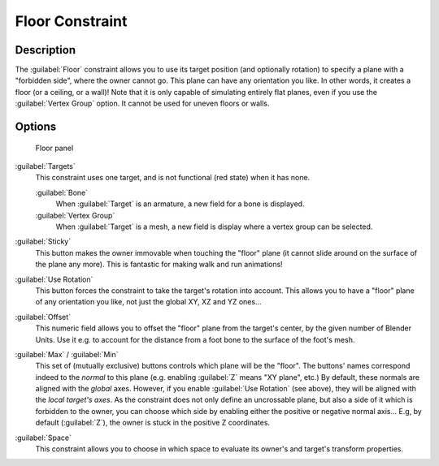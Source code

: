 
..    TODO/Review: {{review|im=examples}} .

Floor Constraint
================

Description
-----------

The :guilabel:`Floor` constraint allows you to use its target position
(and optionally rotation) to specify a plane with a "forbidden side",
where the owner cannot go. This plane can have any orientation you like. In other words,
it creates a floor (or a ceiling,
or a wall)! Note that it is only capable of simulating entirely flat planes,
even if you use the :guilabel:`Vertex Group` option.
It cannot be used for uneven floors or walls.


Options
-------

.. figure:: /images/25-Manual-Constraints-Relationship-Floor.jpg
   :width: 303px
   :figwidth: 303px

   Floor panel


:guilabel:`Targets`
   This constraint uses one target, and is not functional (red state) when it has none.

   :guilabel:`Bone`
      When :guilabel:`Target` is an armature, a new field for a bone is displayed.
   :guilabel:`Vertex Group`
      When :guilabel:`Target` is a mesh, a new field is display where a vertex group can be selected.

:guilabel:`Sticky`
   This button makes the owner immovable when touching the "floor" plane (it cannot slide around on the surface of the plane any more). This is fantastic for making walk and run animations!

:guilabel:`Use Rotation`
   This button forces the constraint to take the target's rotation into account. This allows you to have a "floor" plane of any orientation you like, not just the global XY, XZ and YZ ones...

:guilabel:`Offset`
   This numeric field allows you to offset the "floor" plane from the target's center, by the given number of Blender Units. Use it e.g. to account for the distance from a foot bone to the surface of the foot's mesh.

:guilabel:`Max` / :guilabel:`Min`
   This set of (mutually exclusive) buttons controls which plane will be the "floor". The buttons' names correspond indeed to the *normal* to this plane (e.g. enabling :guilabel:`Z` means "XY plane", etc.)
   By default, these normals are aligned with the *global* axes. However, if you enable :guilabel:`Use Rotation` (see above), they will be aligned with the *local target's axes*.
   As the constraint does not only define an uncrossable plane, but also a side of it which is forbidden to the owner, you can choose which side by enabling either the positive or negative normal axis... E.g, by default (:guilabel:`Z`), the owner is stuck in the positive Z coordinates.

:guilabel:`Space`
   This constraint allows you to choose in which space to evaluate its owner's and target's transform properties.


